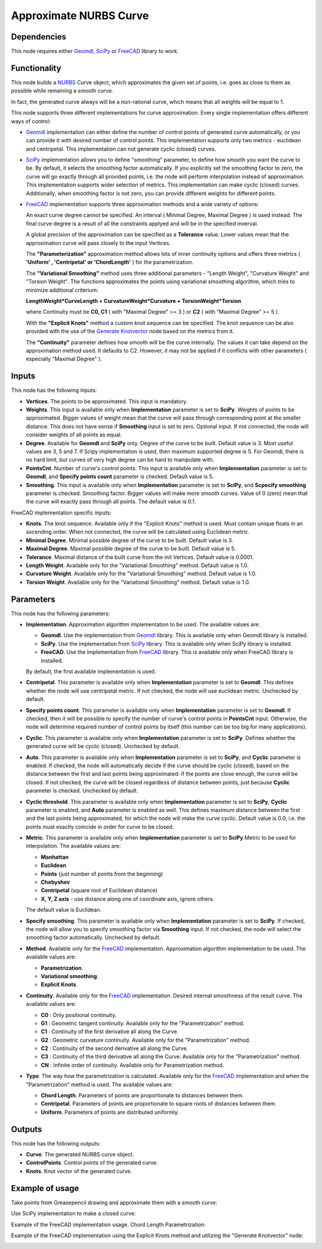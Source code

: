 Approximate NURBS Curve
=======================

Dependencies
------------

This node requires either Geomdl_, SciPy_ or FreeCAD_ library to work.

.. _Geomdl: https://onurraufbingol.com/NURBS-Python/
.. _SciPy: https://scipy.org/
.. _FreeCAD: https://www.freecad.org/

Functionality
-------------

This node builds a NURBS_ Curve object, which approximates the given set of
points, i.e. goes as close to them as possible while remaining a smooth curve.

In fact, the generated curve always will be a non-rational curve, which means
that all weights will be equal to 1.

This node supports three different implementations for curve approximation.
Every single implementation offers different ways of control:

* Geomdl_ implementation can either define the number of control points of
  generated curve automatically, or you can provide it with desired number of
  control points. This implementation supports only two metrics - euclidean and
  centripetal. This implementation can not generate cyclic (closed) curves.
* SciPy_ implementation allows you to define "smoothing" parameter, to define
  how smooth you want the curve to be. By default, it selects the smoothing
  factor automatically. If you explicitly set the smoothing factor to zero, the
  curve will go exactly through all provided points, i.e. the node will perform
  interpolation instead of approximation. This implementation supports wider
  selection of metrics. This implementation can make cyclic (closed) curves.
  Additionally, when smoothing factor is not zero, you can provide different
  weights for different points.
* FreeCAD_ implementation supports three approximation methods and a wide variety of options:

  An exact curve degree cannot be specified. An interval ( Minimal Degree, Maximal Degree ) is used instead.
  The final curve degree is a result of all the constraints applyed and will be in the specified inverval.
  
  A global precision of the approximation can be specified as a **Tolerance** value.
  Lower values mean that the approximation curve will pass closely to the input Vertices.
  
  The **"Parameterization"** approximation method allows lots of inner continuity options   
  and offers three metrics ( **'Uniform' , 'Centripetal' or 'ChordLength'** ) for the parametrization.
  
  The **"Variational Smoothing"** method uses three additional parameters - "Length Weight",
  "Curvature Weight" and "Torsion Weight". The functions approximates the points using variational
  smoothing algorithm, which tries to minimize additional criterium:
  
  **LengthWeight*CurveLength + CurvatureWeight*Curvature + TorsionWeight*Torsion**
  
  where Continuity must be **C0, C1** ( with "Maximal Degree" >= 3 ) or
  **C2** ( with "Maximal Degree" >= 5 ).
  
  With the **"Explicit Knots"** method a custom knot sequence can be specified. The knot sequence can be
  also provided with the use of the `Generate Knotvector <https://nortikin.github.io/sverchok/docs/nodes/curve/generate_knotvector.html>`_ node based on the metrics from it.
  
  The **"Continuity"** parameter defines how smooth will be the curve internally.
  The values it can take depend on the approximation method used. It defaults to C2.
  However, it may not be applied if it conflicts with other parameters ( especially "Maximal Degree" ).


.. _NURBS: https://en.wikipedia.org/wiki/Non-uniform_rational_B-spline
.. _"Generate Knotvector": https://nortikin.github.io/sverchok/docs/nodes/curve/generate_knotvector.html

Inputs
------

This node has the following inputs:

* **Vertices**. The points to be approximated. This input is mandatory.
* **Weights**. This input is available only when **Implementation** parameter
  is set to **SciPy**. Weights of points to be approximated. Bigger values of
  weight mean that the curve will pass through corresponding point at the
  smaller distance. This does not have sense if **Smoothing** input is set to
  zero. Optional input. If not connected, the node will consider weights of all
  points as equal.
* **Degree**. Available for **Geomdl** and **SciPy** only. Degree of the curve to be built. 
  Default value is 3. Most useful values are 3, 5 and 7. 
  If Scipy implementation is used, then maximum supported degree is 5. 
  For Geomdl, there is no hard limit, but curves of very high degree can be hard to manipulate with.
* **PointsCnt**. Number of curve's control points. This input is available only
  when **Implementation** parameter is set to **Geomdl**, and **Specify points
  count** parameter is checked. Default value is 5.
* **Smoothing**. This input is available only when **Implementation** parameter
  is set to **SciPy**, and **Scpecify smoothing** parameter is checked.
  Smoothing factor. Bigger values will make more smooth curves. Value of 0
  (zero) mean that the curve will exactly pass through all points. The default
  value is 0.1.

FreeCAD implementation specific inputs:

* **Knots**. The knot sequence. Available only if the "Explicit Knots" method is used.
  Must contain unique floats in an ascending order. When not connected, the curve will be
  calculated using Euclidean metric.
* **Minimal Degree**. Minimal possible degree of the curve to be built. 
  Default value is 3.
* **Maximal Degree**. Maximal possible degree of the curve to be built. 
  Default value is 5.
* **Tolerance**. Maximal distance of the built curve from the init Vertices.
  Default value is 0.0001.
  
* **Length Weight**. Available only for the "Variational Smoothing" method. 
  Default value is 1.0.
* **Curvature Weight**. Available only for the "Variational Smoothing" method. 
  Default value is 1.0.
* **Torsion Weight**. Available only for the "Variational Smoothing" method. 
  Default value is 1.0.


Parameters
----------

This node has the following parameters:

* **Implementation**. Approximation algorithm implementation to be used. The available values are:

  * **Geomdl**. Use the implementation from Geomdl_ library. This is available only when Geomdl library is installed.
  * **SciPy**. Use the implementation from SciPy_ library. This is available only when SciPy library is installed.
  * **FreeCAD**. Use the implementation from FreeCAD_ library. This is available only when FreeCAD library is installed.

  By default, the first available implementation is used.

* **Centripetal**. This parameter is available only when **Implementation**
  parameter is set to **Geomdl**. This defines whether the node will use
  centripetal metric. If not checked, the node will use euclidean metric.
  Unchecked by default.
* **Specify points count**. This parameter is available only when
  **Implementation** parameter is set to **Geomdl**. If checked, then it will
  be possible to specify the number of curve's control points in **PointsCnt**
  input. Otherwise, the node will determine required number of control points
  by itself (this number can be too big for many applications).
* **Cyclic**. This parameter is available only when **Implementation**
  parameter is set to **SciPy**. Defines whether the generated curve will be
  cyclic (closed). Unchecked by default.
* **Auto**. This parameter is available only when **Implementation** parameter
  is set to **SciPy**, and **Cyclic** parameter is enabled. If checked, the
  node will automatically decide if the curve should be cyclic (closed), based
  on the distance between the first and last points being approximated: if the
  points are close enough, the curve will be closed. If not checked, the curve
  will be closed regardless of distance between points, just because **Cyclic**
  parameter is checked. Unchecked by default.
* **Cyclic threshold**. This parameter is available only when
  **Implementation** parameter is set to **SciPy**, **Cyclic** parameter is
  enabled, and **Auto** parameter is enabled as well. This defines maximum
  distance between the first and the last points being approximated, for which
  the node will make the curve cyclic. Default value is 0.0, i.e. the points
  must exactly coincide in order for curve to be closed.
* **Metric**. This parameter is available only when **Implementation**
  parameter is set to **SciPy**.Metric to be used for interpolation. The
  available values are:

  * **Manhattan**
  * **Euclidean**
  * **Points** (just number of points from the beginning)
  * **Chebyshev**
  * **Centripetal** (square root of Euclidean distance)
  * **X, Y, Z axis** - use distance along one of coordinate axis, ignore others.

  The default value is Euclidean.

* **Specify smoothing**. This parameter is available only when
  **Implementation** parameter is set to **SciPy**. If checked, the node will
  allow you to specify smoothing factor via **Smoothing** input. If not
  checked, the node will select the smoothing factor automatically. Unchecked
  by default.
  
* **Method**. Available only for the FreeCAD_ implementation. Approximation algorithm implementation to be used. The available values are:

  * **Parametrization**.
  * **Variational smoothing**.
  * **Explicit Knots**.

* **Continuity**. Available only for the FreeCAD_ implementation. Desired internal smoothness of the result curve. The available values are:

  * **C0** : Only positional continuity.
  * **G1** : Geometric tangent continuity. Available only for the "Parametrization" method.
  * **C1** : Continuity of the first derivative all along the Curve.
  * **G2** : Geometric curvature continuity. Available only for the "Parametrization" method.
  * **C2** : Continuity of the second derivative all along the Curve.
  * **C3** : Continuity of the third derivative all along the Curve. Available only for the "Parametrization" method.
  * **CN** : Infinite order of continuity. Available only for Parametrization method.
  
* **Type**. The way how the parametrization is calculated. Available only for the FreeCAD_ implementation and when the "Parametrization" method is used. The available values are:

  * **Chord Length**. Parameters of points are proportionate to distances between them.
  * **Centripetal**. Parameters of points are proportionate to square roots of distances between them.
  * **Uniform**. Parameters of points are distributed uniformly.


Outputs
-------

This node has the following outputs:

* **Curve**. The generated NURBS curve object.
* **ControlPoints**. Control points of the generated curve.
* **Knots**. Knot vector of the generated curve.

Example of usage
----------------

Take points from Greasepencil drawing and approximate them with a smooth curve:

.. image:: https://user-images.githubusercontent.com/284644/74363000-7becef00-4deb-11ea-9963-e864dc3a3599.png

Use SciPy implementation to make a closed curve:

.. image:: https://user-images.githubusercontent.com/284644/101246890-d61ebe00-3737-11eb-942d-c31e02bf3c3d.png

Example of the FreeCAD implementation usage. Chord Length Parametrization:

.. image:: https://user-images.githubusercontent.com/66558924/214577636-6d91c682-1225-45cd-85ba-350fa110755f.jpg

Example of the FreeCAD implementation using the Explicit Knots method and utilizing the "Generate Knotvector" node:

.. image:: https://user-images.githubusercontent.com/66558924/214834736-5aecc4e0-902b-4c76-9135-9d9dbbac6d1c.jpg

